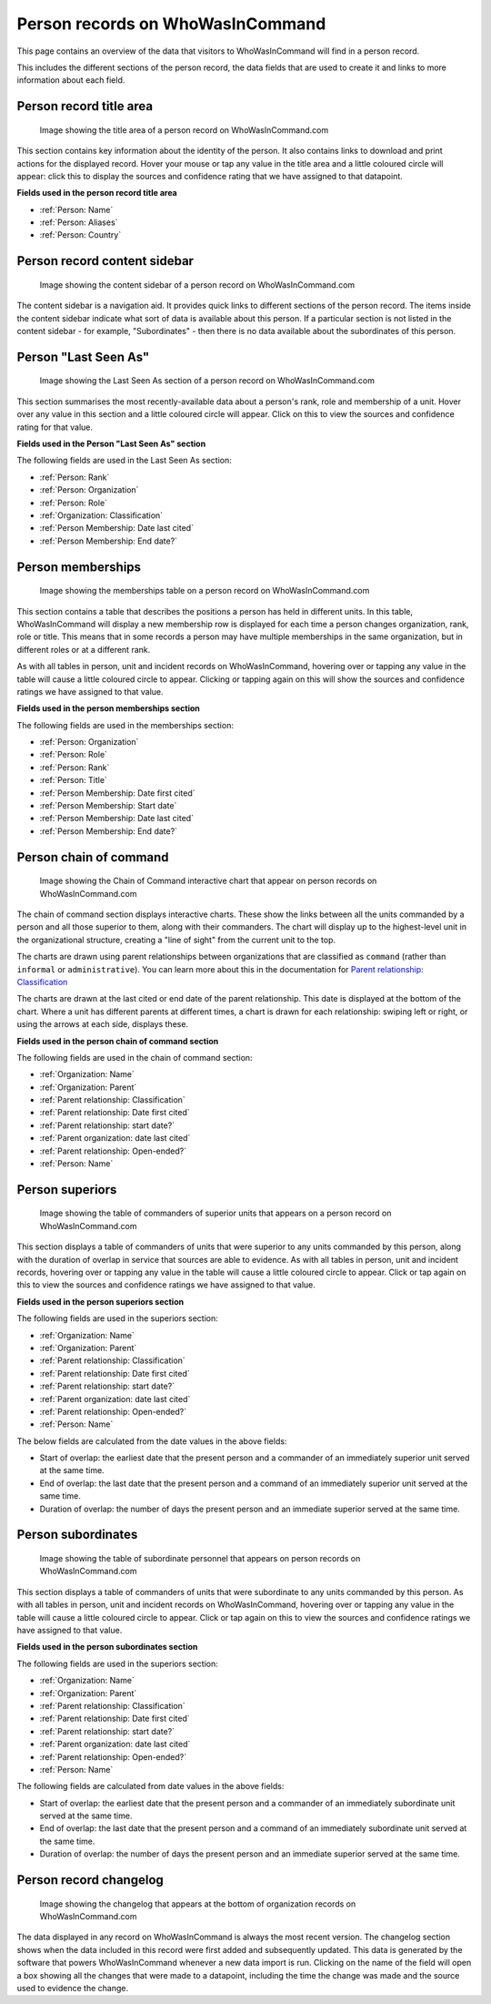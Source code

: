 Person records on WhoWasInCommand
=================================

This page contains an overview of the data that visitors to WhoWasInCommand will find in a person record.

This includes the different sections of the person record, the data fields that are used to create it and links to more information about each field.

Person record title area
------------------------

.. figure:: _static/person_record_anatomy_title_area.png
   :alt: Image showing the title area of a person record on WhoWasInCommand.com

   Image showing the title area of a person record on WhoWasInCommand.com

This section contains key information about the identity of the person. It also contains links to download and print actions for the displayed record. Hover your mouse or tap any value in the title area and a little coloured circle will appear: click this to display the sources and confidence rating that we have assigned to that datapoint.

**Fields used in the person record title area**

-  :ref:`Person: Name`
-  :ref:`Person: Aliases`
-  :ref:`Person: Country`

Person record content sidebar
-----------------------------

.. figure:: _static/person_record_anatomy_content_sidebar.png
   :alt: Image showing the content sidebar of a person record on WhoWasInCommand.com

   Image showing the content sidebar of a person record on WhoWasInCommand.com

The content sidebar is a navigation aid. It provides quick links to different sections of the person record. The items inside the content sidebar indicate what sort of data is available about this person. If a particular section is not listed in the content sidebar - for example, "Subordinates" - then there is no data available about the subordinates of this person.

Person "Last Seen As"
---------------------

.. figure:: _static/person_record_anatomy_last_seen_as.png
   :alt: Image showing the Last Seen As section of a person record on WhoWasInCommand.com

   Image showing the Last Seen As section of a person record on WhoWasInCommand.com

This section summarises the most recently-available data about a person's rank, role and membership of a unit. Hover over any value in this section and a little coloured circle will appear. Click on this to view the sources and confidence rating for that value.

**Fields used in the Person "Last Seen As" section**

The following fields are used in the Last Seen As section:

-  :ref:`Person: Rank`
-  :ref:`Person: Organization`
-  :ref:`Person: Role`
-  :ref:`Organization: Classification`
-  :ref:`Person Membership: Date last cited`
-  :ref:`Person Membership: End date?`

Person memberships
------------------

.. figure:: _static/person_record_anatomy_memberships.png
   :alt: Image showing the memberships table on a person record on WhoWasInCommand.com

   Image showing the memberships table on a person record on WhoWasInCommand.com

This section contains a table that describes the positions a person has held in different units. In this table, WhoWasInCommand will display a new membership row is displayed for each time a person changes organization, rank, role or title. This means that in some records a person may have multiple memberships in the same organization, but in different roles or at a different rank.

As with all tables in person, unit and incident records on WhoWasInCommand, hovering over or tapping any value in the table will cause a little coloured circle to appear. Clicking or tapping again on this will show the sources and confidence ratings we have assigned to that value.

**Fields used in the person memberships section**

The following fields are used in the memberships section:

-  :ref:`Person: Organization`
-  :ref:`Person: Role`
-  :ref:`Person: Rank`
-  :ref:`Person: Title`
-  :ref:`Person Membership: Date first cited`
-  :ref:`Person Membership: Start date`
-  :ref:`Person Membership: Date last cited`
-  :ref:`Person Membership: End date?`

Person chain of command
-----------------------

.. figure:: _static/person_record_anatomy_chain_of_command.png
   :alt: Image showing the Chain of Command interactive chart that appear on person records on WhoWasInCommand.com

   Image showing the Chain of Command interactive chart that appear on person records on WhoWasInCommand.com

The chain of command section displays interactive charts. These show the links between all the units commanded by a person and all those superior to them, along with their commanders. The chart will display up to the highest-level unit in the organizational structure, creating a "line of sight" from the current unit to the top.

The charts are drawn using parent relationships between organizations that are classified as ``command`` (rather than ``informal`` or ``administrative``). You can learn more about this in the documentation for `Parent relationship: Classification <datamodel/organizations.md#organization_parent_classification>`__

The charts are drawn at the last cited or end date of the parent relationship. This date is displayed at the bottom of the chart. Where a unit has different parents at different times, a chart is drawn for each relationship: swiping left or right, or using the arrows at each side, displays these.

**Fields used in the person chain of command section**

The following fields are used in the chain of command section:

-  :ref:`Organization: Name`
-  :ref:`Organization: Parent`
-  :ref:`Parent relationship: Classification`
-  :ref:`Parent relationship: Date first cited`
-  :ref:`Parent relationship: start date?`
-  :ref:`Parent organization: date last cited`
-  :ref:`Parent relationship: Open-ended?`
-  :ref:`Person: Name`

Person superiors
----------------

.. figure:: _static/person_record_anatomy_superiors.png
   :alt: Image showing the table of commanders of superior units that appears on a person record on WhoWasInCommand.com

   Image showing the table of commanders of superior units that appears on a person record on WhoWasInCommand.com

This section displays a table of commanders of units that were superior to any units commanded by this person, along with the duration of overlap in service that sources are able to evidence. As with all tables in person, unit and incident records, hovering over or tapping any value in the table will cause a little coloured circle to appear. Click or tap again on this to view the sources and confidence ratings we have assigned to that value.

**Fields used in the person superiors section**

The following fields are used in the superiors section:

-  :ref:`Organization: Name`
-  :ref:`Organization: Parent`
-  :ref:`Parent relationship: Classification`
-  :ref:`Parent relationship: Date first cited`
-  :ref:`Parent relationship: start date?`
-  :ref:`Parent organization: date last cited`
-  :ref:`Parent relationship: Open-ended?`
-  :ref:`Person: Name`

The below fields are calculated from the date values in the above fields:

-  Start of overlap: the earliest date that the present person and a commander of an immediately superior unit served at the same time.
-  End of overlap: the last date that the present person and a command of an immediately superior unit served at the same time.
-  Duration of overlap: the number of days the present person and an immediate superior served at the same time.

Person subordinates
-------------------

.. figure:: _static/person_record_anatomy_subordinates.png
   :alt: Image showing the table of subordinate personnel that appears on person records on WhoWasInCommand.com

   Image showing the table of subordinate personnel that appears on person records on WhoWasInCommand.com

This section displays a table of commanders of units that were subordinate to any units commanded by this person. As with all tables in person, unit and incident records on WhoWasInCommand, hovering over or tapping any value in the table will cause a little coloured circle to appear. Click or tap again on this to view the sources and confidence ratings we have assigned to that value.

**Fields used in the person subordinates section**

The following fields are used in the superiors section:

-  :ref:`Organization: Name`
-  :ref:`Organization: Parent`
-  :ref:`Parent relationship: Classification`
-  :ref:`Parent relationship: Date first cited`
-  :ref:`Parent relationship: start date?`
-  :ref:`Parent organization: date last cited`
-  :ref:`Parent relationship: Open-ended?`
-  :ref:`Person: Name`

The following fields are calculated from date values in the above fields:

-  Start of overlap: the earliest date that the present person and a commander of an immediately subordinate unit served at the same time.
-  End of overlap: the last date that the present person and a command of an immediately subordinate unit served at the same time.
-  Duration of overlap: the number of days the present person and an immediate superior served at the same time.

Person record changelog
-----------------------

.. figure:: _static/person_record_anatomy_changelog.png
   :alt: Image showing the changelog that appears at the bottom of organization records on WhoWasInCommand.com

   Image showing the changelog that appears at the bottom of organization records on WhoWasInCommand.com

The data displayed in any record on WhoWasInCommand is always the most recent version. The changelog section shows when the data included in this record were first added and subsequently updated. This data is generated by the software that powers WhoWasInCommand whenever a new data import is run. Clicking on the name of the field will open a box showing all the changes that were made to a datapoint, including the time the change was made and the source used to evidence the change.
